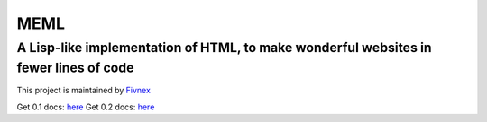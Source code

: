 ****
MEML
****

A Lisp-like implementation of HTML, to make wonderful websites in fewer lines of code
*************************************************************************************

This project is maintained by `Fivnex <https://fivnex.co>`_

Get 0.1 docs: `here <./0.1.rst>`_
Get 0.2 docs: `here <./0.2.rst>`_